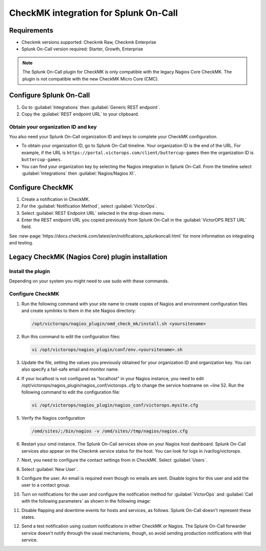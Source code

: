 .. _CheckMK-spoc:

CheckMK integration for Splunk On-Call
**********************************************************

.. meta::
    :description: Configure the CheckMK integration for Splunk On-Call.

Requirements
================

* Checkmk versions supported: Checkmk Raw, Checkmk Enterprise
* Splunk On-Call version required: Starter, Growth, Enterprise

.. note:: The Splunk On-Call plugin for CheckMK is only compatible with the legacy Nagios Core CheckMK. The plugin is not compatible with the new CheckMK Micro Core (CMC).

Configure Splunk On-Call
===================================

1. Go to :guilabel:`Integrations` then :guilabel:`Generic REST endpoint`.
2. Copy the :guilabel:`REST endpoint URL` to your clipboard.

Obtain your organization ID and key
----------------------------------------

You also need your Splunk On-Call organization ID and keys to complete your CheckMK configuration. 

* To obtain your organization ID, go to Splunk On-Call timeline. Your organization ID is the end of the URL. For example, if the URL is ``https://portal.victorops.com/client/buttercup-games`` then the organization ID is ``buttercup-games``.
* You can find your organization key by selecting the Nagios integration in Splunk On-Call. From the timeline select :guilabel:`Integrations` then :guilabel:`Nagios/Nagios XI`.

Configure CheckMK
==========================

1. Create a notification in CheckMK.
2. For the :guilabel:`Notification Method`, select :guilabel:`VictorOps`.
3. Select  :guilabel:`REST Endpoint URL` selected in the drop-down menu.
4. Enter the REST endpoint URL you copied previously from Splunk On-Call in the :guilabel:`VictorOPS REST URL` field. 

.. image:: /_images/spoc/0checkmk.png
   :alt: Configure CheckMK contact
   :width: 95%

See :new-page:`https://docs.checkmk.com/latest/en/notifications_splunkoncall.html` for more information on integrating and testing.

Legacy CheckMK (Nagios Core) plugin installation
=====================================================

Install the plugin
----------------------

Depending on your system you might need to use sudo with these commands.

.. tabs::

   .. tab:: deb install

      1. Run the following command:

         .. code-block::

            wget https://github.com/victorops/monitoring_tool_releases/releases/download/victorops-nagios-1.4.20/victorops-nagios_1.4.20_all.deb

      1. Run the following command:

         .. code-block::

            dpkg -i <path_to_file>

         If you don't want to use dpkg you can also run the following:

         .. code-block::
            
            sudo apt install <path_to_file>

   .. tab:: rpm install

      1. Run the following command:

         .. code-block::

            wget https://github.com/victorops/monitoring_tool_releases/releases/download/victorops-nagios-1.4.20/victorops-nagios-1.4.20-1.noarch.rpm

      2. Run the following command

         .. code-block::

            rpm -i <path_to_file>

Configure CheckMK
-------------------

#. Run the following command with your site name to create copies of Nagios and environment configuration files and create symlinks to them in the site Nagios directory:

   .. code-block:: 
      
      /opt/victorops/nagios_plugin/omd_check_mk/install.sh <yoursitename>

#. Run this command to edit the configuration files:

   .. code-block:: 

      vi /opt/victorops/nagios_plugin/conf/env.<yoursitename>.sh

#. Update the file, setting the values you previously obtained for your organization ID and organization key. You can also specify a fail-safe email and monitor name. 

#. If your localhost is not configured as "localhost" in your Nagios instance, you need to edit /opt/victorops/nagios_plugin/nagios_conf/victorops..cfg to change the service hostname on ~line 52. Run the following command to edit the configuration file:
   
   .. code-block:: 

      vi /opt/victorops/nagios_plugin/nagios_conf/victorops.mysite.cfg

#. Verify the Nagios configuration

   .. code-block:: 

      /omd/sites/;/bin/nagios -v /omd/sites//tmp/nagios/nagios.cfg

#.  Restart your omd instance. The Splunk On-Call services show on your Nagios host dashboard. Splunk On-Call services also appear on the Checkmk service status for the host. You can look for logs in /var/log/victorops.

#. Next, you need to configure the contact settings from in CheckMK. Select :guilabel:`Users`.

   .. image:: /_images/spoc/checkmk2.png
      :alt: Configure CheckMK contact
      :width: 45%

#. Select :guilabel:`New User`.

   .. image:: /_images/spoc/checkmk3.png
      :alt: checkmk3
      :width: 95%

#. Configure the user. An email is required even though no emails are sent. Disable logins for this user and add the user to a contact group.

   .. image:: /_images/spoc/checkmk4.png
      :alt: Add new CheckMK user
      :width: 75%

#. Turn on notifications for the user and configure the notification method for :guilabel:`VictorOps` and :guilabel:`Call with the following parameters` as shown in the following image:

   .. image:: /_images/spoc/check_mk-user-setttings@2x.png
      :alt: Configure notification method in CheckMK
      :width: 95%

#. Disable flapping and downtime events for hosts and services, as follows. Splunk On-Call doesn't represent these states.

   .. image:: /_images/spoc/check_mk-user-settings2@2x.png
      :alt: Configure notification settings in CheckMK
      :width: 95%

#. Send a test notification using custom notifications in either CheckMK or Nagios. The Splunk On-Call forwarder service doesn't notify through the usual mechanisms, though, so avoid sending production notifications with that service.
